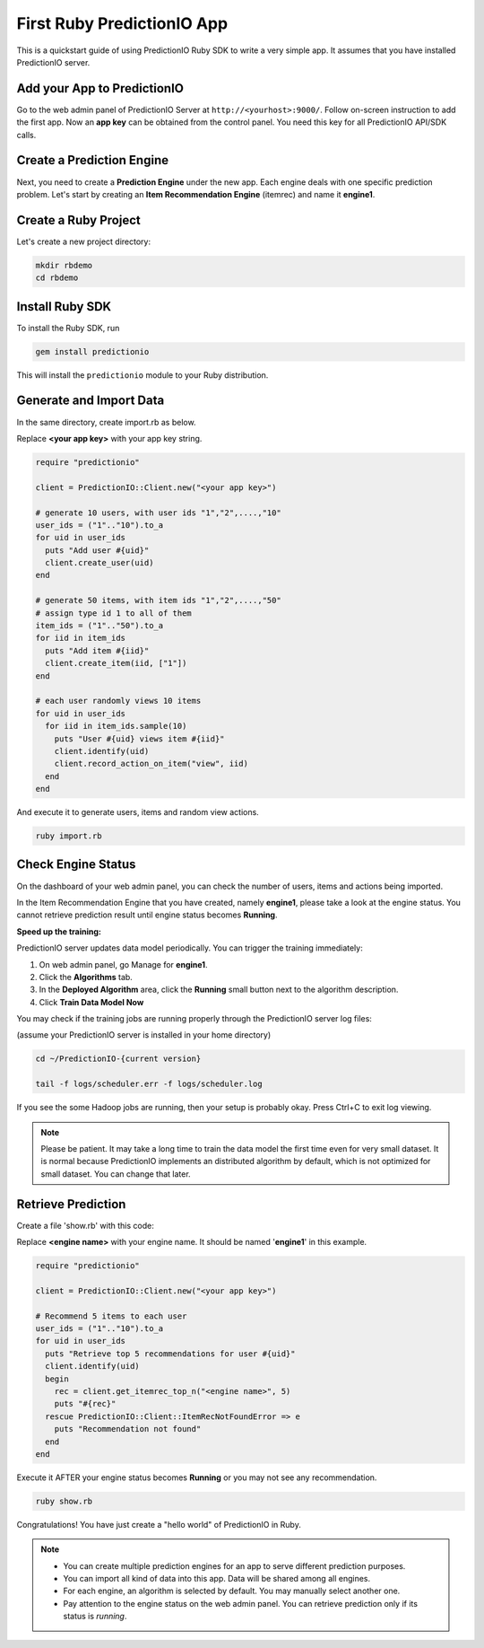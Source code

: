 =============================
First Ruby PredictionIO App
=============================

This is a quickstart guide of using PredictionIO Ruby SDK to write a very simple app.  It assumes that you have installed PredictionIO server.

Add your App to PredictionIO
----------------------------

Go to the web admin panel of PredictionIO Server at ``http://<yourhost>:9000/``.
Follow on-screen instruction to add the first app.
Now an **app key** can be obtained from the control panel. You need this key for all PredictionIO API/SDK calls.

Create a Prediction Engine
--------------------------

Next, you need to create a **Prediction Engine** under the new app. Each engine deals with one specific prediction problem.
Let's start by creating an **Item Recommendation Engine** (itemrec) and name it **engine1**.

Create a Ruby Project
-----------------------

Let's create a new project directory:

.. code-block:: console

    mkdir rbdemo
    cd rbdemo

Install Ruby SDK
------------------

To install the Ruby SDK, run

.. code-block:: console

    gem install predictionio


This will install the ``predictionio`` module to your Ruby distribution.

Generate and Import Data
------------------------

In the same directory, create import.rb as below.

Replace **<your app key>** with your app key string.

.. code-block:: ruby

    require "predictionio"

    client = PredictionIO::Client.new("<your app key>")

    # generate 10 users, with user ids "1","2",....,"10"
    user_ids = ("1".."10").to_a
    for uid in user_ids
      puts "Add user #{uid}"
      client.create_user(uid)
    end

    # generate 50 items, with item ids "1","2",....,"50"
    # assign type id 1 to all of them
    item_ids = ("1".."50").to_a
    for iid in item_ids
      puts "Add item #{iid}"
      client.create_item(iid, ["1"])
    end

    # each user randomly views 10 items
    for uid in user_ids
      for iid in item_ids.sample(10)
        puts "User #{uid} views item #{iid}"
        client.identify(uid)
        client.record_action_on_item("view", iid)
      end
    end

And execute it to generate users, items and random view actions.

.. code-block:: console

    ruby import.rb

Check Engine Status
-------------------

On the dashboard of your web admin panel, you can check the number of users, items and actions being imported.

In the Item Recommendation Engine that you have created, namely **engine1**, please take a look at the engine status.
You cannot retrieve prediction result until engine status becomes **Running**.

**Speed up the training:**

PredictionIO server updates data model periodically. You can trigger the training immediately:

1.  On web admin panel, go Manage for **engine1**.

2.  Click the **Algorithms** tab.

3.  In the **Deployed Algorithm** area, click the **Running** small button next to the algorithm description.

4.  Click **Train Data Model Now**

You may check if the training jobs are running properly through the PredictionIO server log files:

(assume your PredictionIO server is installed in your home directory)

.. code-block:: console

    cd ~/PredictionIO-{current version}

    tail -f logs/scheduler.err -f logs/scheduler.log

If you see the some Hadoop jobs are running, then your setup is probably okay. Press Ctrl+C to exit log viewing.

.. note::

    Please be patient. It may take a long time to train the data model the first time even for very small dataset.
    It is normal because PredictionIO implements an distributed algorithm by default, which is not optimized for small dataset.
    You can change that later.


Retrieve Prediction
-------------------

Create a file 'show.rb' with this code:

Replace **<engine name>** with your engine name. It should be named '**engine1**' in this example.

.. code-block:: ruby

    require "predictionio"

    client = PredictionIO::Client.new("<your app key>")

    # Recommend 5 items to each user
    user_ids = ("1".."10").to_a
    for uid in user_ids
      puts "Retrieve top 5 recommendations for user #{uid}"
      client.identify(uid)
      begin
        rec = client.get_itemrec_top_n("<engine name>", 5)
        puts "#{rec}"
      rescue PredictionIO::Client::ItemRecNotFoundError => e
        puts "Recommendation not found"
      end
    end

Execute it AFTER your engine status becomes **Running** or you may not see any recommendation.

.. code-block:: console

    ruby show.rb


Congratulations! You have just create a "hello world" of PredictionIO in Ruby.


.. note::

   - You can create multiple prediction engines for an app to serve different prediction purposes.
   - You can import all kind of data into this app. Data will be shared among all engines.
   - For each engine, an algorithm is selected by default. You may manually select another one.
   - Pay attention to the engine status on the web admin panel. You can retrieve prediction only if its status is *running*.
   

